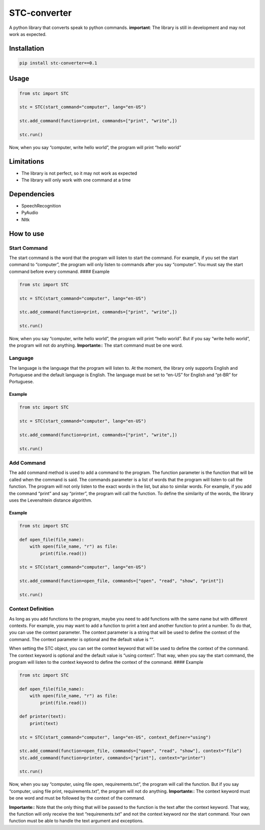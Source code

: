 STC-converter
=============

A python library that converts speak to python commands. **important**:
The library is still in development and may not work as expected.

Installation
------------

.. code:: bash

   pip install stc-converter==0.1

Usage
-----

.. code:: python

   from stc import STC

   stc = STC(start_command="computer", lang="en-US")

   stc.add_command(function=print, commands=["print", "write",])

   stc.run()

Now, when you say “computer, write hello world”, the program will print
“hello world”

Limitations
-----------

-  The library is not perfect, so it may not work as expected
-  The library will only work with one command at a time

Dependencies
------------

-  SpeechRecognition
-  PyAudio
-  Nltk

How to use
----------

Start Command
~~~~~~~~~~~~~

The start command is the word that the program will listen to start the
command. For example, if you set the start command to “computer”, the
program will only listen to commands after you say “computer”. You must
say the start command before every command. #### Example

.. code:: python

   from stc import STC

   stc = STC(start_command="computer", lang="en-US")

   stc.add_command(function=print, commands=["print", "write",])

   stc.run()

Now, when you say “computer, write hello world”, the program will print
“hello world”. But if you say “write hello world”, the program will not
do anything. **Importante:**: The start command must be one word.

Language
~~~~~~~~

The language is the language that the program will listen to. At the
moment, the library only supports English and Portuguese and the default
language is English. The language must be set to “en-US” for English and
“pt-BR” for Portuguese.

Example
^^^^^^^

.. code:: python

   from stc import STC

   stc = STC(start_command="computer", lang="en-US")

   stc.add_command(function=print, commands=["print", "write",])

   stc.run()

Add Command
~~~~~~~~~~~

The add command method is used to add a command to the program. The
function parameter is the function that will be called when the command
is said. The commands parameter is a list of words that the program will
listen to call the function. The program will not only listen to the
exact words in the list, but also to similar words. For example, if you
add the command “print” and say “printer”, the program will call the
function. To define the similarity of the words, the library uses the
Levenshtein distance algorithm.

.. _example-1:

Example
^^^^^^^

.. code:: python

   from stc import STC

   def open_file(file_name):
       with open(file_name, "r") as file:
           print(file.read())

   stc = STC(start_command="computer", lang="en-US")

   stc.add_command(function=open_file, commands=["open", "read", "show", "print"])

   stc.run()

Context Definition
~~~~~~~~~~~~~~~~~~

As long as you add functions to the program, maybe you need to add
functions with the same name but with different contexts. For example,
you may want to add a function to print a text and another function to
print a number. To do that, you can use the context parameter. The
context parameter is a string that will be used to define the context of
the command. The context parameter is optional and the default value is
““.

When setting the STC object, you can set the context keyword that will
be used to define the context of the command. The context keyword is
optional and the default value is “using context”. That way, when you
say the start command, the program will listen to the context keyword to
define the context of the command. #### Example

.. code:: python

   from stc import STC

   def open_file(file_name):
       with open(file_name, "r") as file:
           print(file.read())

   def printer(text):
       print(text)

   stc = STC(start_command="computer", lang="en-US", context_definer="using")

   stc.add_command(function=open_file, commands=["open", "read", "show"], context="file")
   stc.add_command(function=printer, commands=["print"], context="printer")

   stc.run()

Now, when you say “computer, using file open, requirements.txt”, the
program will call the function. But if you say “computer, using file
print, requirements.txt”, the program will not do anything.
**Importante:**: The context keyword must be one word and must be
followed by the context of the command.

**Importante:**: Note that the only thing that will be passed to the
function is the text after the context keyword. That way, the function
will only receive the text “requirements.txt” and not the context
keyword nor the start command. Your own function must be able to handle
the text argument and exceptions.
